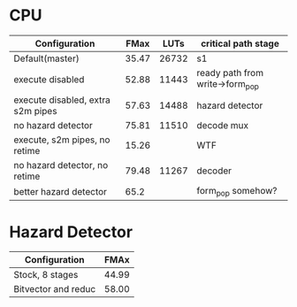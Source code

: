 * CPU
| Configuration                     |  FMax |  LUTs | critical path stage             |
|-----------------------------------+-------+-------+---------------------------------|
| Default(master)                   | 35.47 | 26732 | s1                              |
| execute disabled                  | 52.88 | 11443 | ready path from write->form_pop |
| execute disabled, extra s2m pipes | 57.63 | 14488 | hazard detector                 |
| no hazard detector                | 75.81 | 11510 | decode mux                      |
| execute, s2m pipes, no retime     | 15.26 |       | WTF                             |
| no hazard detector, no retime     | 79.48 | 11267 | decoder                         |
| better hazard detector            |  65.2 |       |  form_pop somehow?             |

* Hazard Detector
| Configuration       |  FMAx |
|---------------------+-------|
| Stock, 8 stages     | 44.99 |
| Bitvector and reduc | 58.00 |
